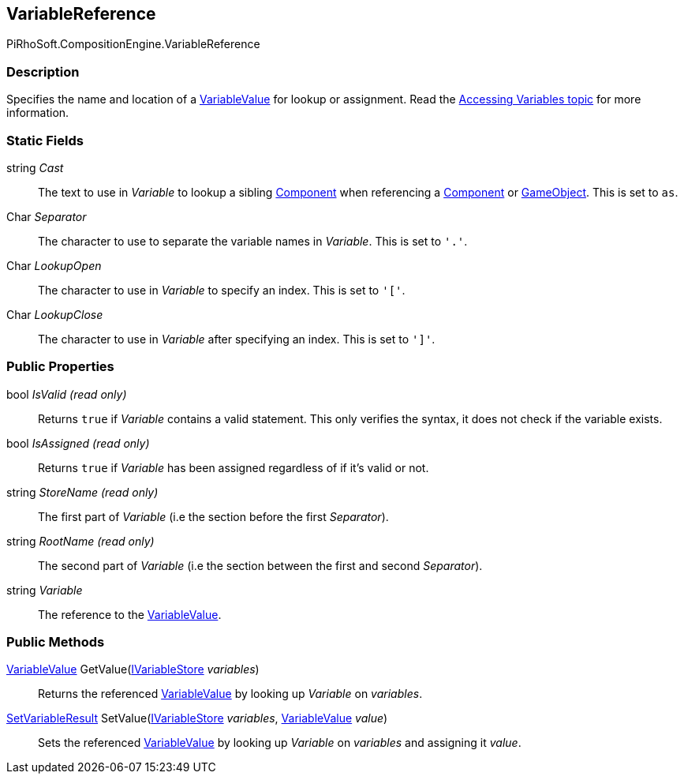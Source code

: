 [#reference/variable-reference]

## VariableReference

PiRhoSoft.CompositionEngine.VariableReference

### Description

Specifies the name and location of a <<reference/variable-value.html,VariableValue>> for lookup or assignment. Read the <<topics/variables/accessing-variables.html, Accessing Variables topic>> for more information.

### Static Fields

string _Cast_::

The text to use in _Variable_ to lookup a sibling https://docs.unity3d.com/ScriptReference/Component.html[Component^] when referencing a https://docs.unity3d.com/ScriptReference/Component.html[Component^] or https://docs.unity3d.com/ScriptReference/Gameobject.html[GameObject^]. This is set to `as`.

Char _Separator_::

The character to use to separate the variable names in _Variable_. This is set to `'.'`.

Char _LookupOpen_::

The character to use in _Variable_ to specify an index. This is set to `'['`.

Char _LookupClose_::

The character to use in _Variable_ after specifying an index. This is set to `']'`.

### Public Properties

bool _IsValid_ _(read only)_::

Returns `true` if _Variable_ contains a valid statement. This only verifies the syntax, it does not check if the variable exists.

bool _IsAssigned_ _(read only)_::

Returns `true` if _Variable_ has been assigned regardless of if it's valid or not.

string _StoreName_ _(read only)_::

The first part of _Variable_ (i.e the section before the first _Separator_).

string _RootName_ _(read only)_::

The second part of _Variable_ (i.e the section between the first and second _Separator_).

string _Variable_::

The reference to the <<reference/variable-value.html,VariableValue>>.

### Public Methods

<<reference/variable-value.html,VariableValue>> GetValue(<<reference/i-variable-store.html,IVariableStore>> _variables_)::

Returns the referenced <<reference/variable-value.html,VariableValue>> by looking up _Variable_ on _variables_.

<<reference/set-variable-result.html,SetVariableResult>> SetValue(<<reference/i-variable-store.html,IVariableStore>> _variables_, <<reference/variable-value.html,VariableValue>> _value_)::

Sets the referenced <<reference/variable-value.html,VariableValue>> by looking up _Variable_ on _variables_ and assigning it _value_.